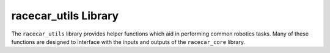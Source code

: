 .. _racecar_utils:

racecar_utils Library
=========================================

The ``racecar_utils`` library provides helper functions which aid in performing common robotics tasks.  Many of these functions are designed to interface with the inputs and outputs of the ``racecar_core`` library. 

.. doxygennamespace:: racecar_utils
   :project: racecar_core
   :members:
